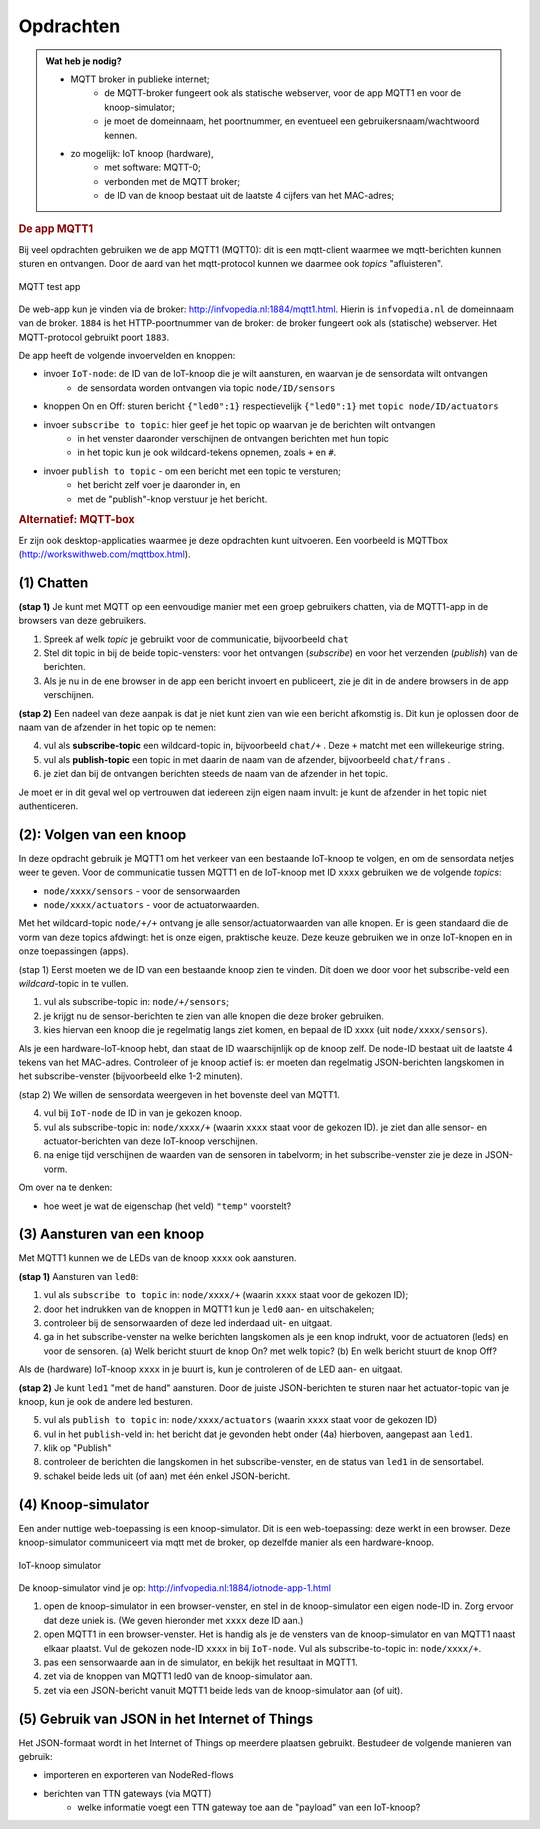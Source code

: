 **********
Opdrachten
**********

.. bij mqtt

.. admonition:: Wat heb je nodig?

  * MQTT broker in publieke internet;
      * de MQTT-broker fungeert ook als statische webserver,
        voor de app MQTT1 en voor de knoop-simulator;
      * je moet de domeinnaam, het poortnummer, en eventueel een gebruikersnaam/wachtwoord kennen.
  * zo mogelijk: IoT knoop (hardware),
      * met software: MQTT-0;
      * verbonden met de MQTT broker;
      * de ID van de knoop bestaat uit de laatste 4 cijfers van het MAC-adres;

.. rubric:: De app MQTT1

Bij veel opdrachten gebruiken we de app MQTT1 (MQTT0):
dit is een mqtt-client waarmee we mqtt-berichten kunnen sturen en ontvangen.
Door de aard van het mqtt-protocol kunnen we daarmee ook *topics* "afluisteren".

.. figure:: IoT-mqtt0-app.png
   :width: 400 px
   :align: center

   MQTT test app

De  web-app kun je vinden via de broker: http://infvopedia.nl:1884/mqtt1.html.
Hierin is ``infvopedia.nl`` de domeinnaam van de broker.
``1884`` is het HTTP-poortnummer van de broker: de broker fungeert ook als (statische) webserver.
Het MQTT-protocol gebruikt poort ``1883``.

De app heeft de volgende invoervelden en knoppen:

* invoer ``IoT-node``: de ID van de IoT-knoop die je wilt aansturen, en waarvan je de sensordata wilt ontvangen
    * de sensordata worden ontvangen via topic ``node/ID/sensors``
* knoppen On en Off: sturen bericht ``{"led0":1}`` respectievelijk ``{"led0":1}`` met ``topic node/ID/actuators``
* invoer ``subscribe to topic``: hier geef je het topic op waarvan je de berichten wilt ontvangen
    * in het venster daaronder verschijnen de ontvangen berichten met hun topic
    * in het topic kun je ook wildcard-tekens opnemen, zoals ``+`` en ``#``.
* invoer ``publish to topic`` - om een bericht met een topic te versturen;
    * het bericht zelf voer je daaronder in, en
    * met de "publish"-knop verstuur je het bericht.


.. rubric:: Alternatief: MQTT-box

Er zijn ook desktop-applicaties waarmee je deze opdrachten kunt uitvoeren.
Een voorbeeld is MQTTbox (http://workswithweb.com/mqttbox.html).

(1) Chatten
-----------

**(stap 1)** Je kunt met MQTT op een eenvoudige manier met een groep gebruikers chatten,
via de MQTT1-app in de browsers van deze gebruikers.

1. Spreek af welk *topic* je gebruikt voor de communicatie, bijvoorbeeld ``chat``
2. Stel dit topic in bij de beide topic-vensters: voor het ontvangen (*subscribe*)
   en voor het verzenden (*publish*) van de berichten.
3. Als je nu in de ene browser in de app een bericht invoert en publiceert,
   zie je dit in de andere browsers in de app verschijnen.

**(stap 2)** Een nadeel van deze aanpak is dat je niet kunt zien van wie een bericht afkomstig is.
Dit kun je oplossen door de naam van de afzender in het topic op te nemen:

4. vul als **subscribe-topic** een wildcard-topic in, bijvoorbeeld ``chat/+`` .
   Deze ``+`` matcht met een willekeurige string.
5. vul als **publish-topic** een topic in met daarin de naam van de afzender,
   bijvoorbeeld ``chat/frans`` .
6. je ziet dan bij de ontvangen berichten steeds de naam van de afzender in het topic.

Je moet er in dit geval wel op vertrouwen dat iedereen zijn eigen naam invult:
je kunt de afzender in het topic niet authenticeren.

(2): Volgen van een knoop
-------------------------

In deze opdracht gebruik je MQTT1 om het verkeer van een bestaande IoT-knoop te volgen,
en om de sensordata netjes weer te geven.
Voor de communicatie tussen MQTT1 en de IoT-knoop met ID ``xxxx`` gebruiken we de volgende *topics*:

* ``node/xxxx/sensors`` - voor de sensorwaarden
* ``node/xxxx/actuators`` - voor de actuatorwaarden.

Met het wildcard-topic ``node/+/+`` ontvang je alle sensor/actuatorwaarden van alle knopen.
Er is geen standaard die de vorm van deze topics afdwingt: het is onze eigen, praktische keuze.
Deze keuze gebruiken we in onze IoT-knopen en in onze toepassingen (apps).

(stap 1) Eerst moeten we de ID van een bestaande knoop zien te vinden.
Dit doen we door voor het subscribe-veld een *wildcard*-topic in te vullen.

1. vul als subscribe-topic in: ``node/+/sensors``;
2. je krijgt nu de sensor-berichten te zien van alle knopen die deze broker gebruiken.
3. kies hiervan een knoop die je regelmatig langs ziet komen, en bepaal de ID xxxx (uit ``node/xxxx/sensors``).

Als je een hardware-IoT-knoop hebt, dan staat de ID waarschijnlijk op de knoop zelf.
De node-ID bestaat uit de laatste 4 tekens van het MAC-adres.
Controleer of je knoop actief is: er moeten dan regelmatig JSON-berichten langskomen in het subscribe-venster
(bijvoorbeeld elke 1-2 minuten).

(stap 2) We willen de sensordata weergeven in het bovenste deel van MQTT1.

4. vul bij ``IoT-node`` de ID in van je gekozen knoop.
5. vul als subscribe-topic in: ``node/xxxx/+`` (waarin ``xxxx`` staat voor de gekozen ID).
   je ziet dan alle sensor- en actuator-berichten van deze IoT-knoop verschijnen.
6. na enige tijd verschijnen de waarden van de sensoren in tabelvorm;
   in het subscribe-venster zie je deze in JSON-vorm.

Om over na te denken:

* hoe weet je wat de eigenschap (het veld) ``"temp"`` voorstelt?

(3) Aansturen van een knoop
---------------------------

Met MQTT1 kunnen we de LEDs van de knoop ``xxxx`` ook aansturen.

**(stap 1)** Aansturen van ``led0``:

1. vul als ``subscribe to topic`` in: ``node/xxxx/+`` (waarin ``xxxx`` staat voor de gekozen ID);
2. door het indrukken van de knoppen in MQTT1 kun je ``led0`` aan- en uitschakelen;
3. controleer bij de sensorwaarden of deze led inderdaad uit- en uitgaat.
4. ga in het subscribe-venster na welke berichten langskomen als je een knop indrukt,
   voor de actuatoren (leds) en voor de sensoren.
   (a) Welk bericht stuurt de knop On? met welk topic?
   (b) En welk bericht stuurt de knop Off?

Als de (hardware) IoT-knoop ``xxxx`` in je buurt is, kun je controleren of de LED aan- en uitgaat.

**(stap 2)** Je kunt ``led1`` "met de hand" aansturen.
Door de juiste JSON-berichten te sturen naar het actuator-topic van je knoop,
kun je ook de andere led besturen.

5. vul als ``publish to topic`` in: ``node/xxxx/actuators`` (waarin ``xxxx`` staat voor de gekozen ID)
6. vul in het ``publish``-veld in: het bericht dat je gevonden hebt onder (4a) hierboven,
   aangepast aan ``led1``.
7. klik op "Publish"
8. controleer de berichten die langskomen in het subscribe-venster,
   en de status van ``led1`` in de sensortabel.
9. schakel beide leds uit (of aan) met één enkel JSON-bericht.

(4) Knoop-simulator
-------------------

Een ander nuttige web-toepassing is een knoop-simulator.
Dit is een web-toepassing: deze werkt in een browser.
Deze knoop-simulator communiceert via mqtt met de broker,
op dezelfde manier als een hardware-knoop.

.. figure:: Iotnode-simulator-0.png
   :width: 400 px
   :align: center

   IoT-knoop simulator

De knoop-simulator vind je op: http://infvopedia.nl:1884/iotnode-app-1.html

1. open de knoop-simulator in een browser-venster, en
   stel in de knoop-simulator een eigen node-ID in.
   Zorg ervoor dat deze uniek is.
   (We geven hieronder met ``xxxx`` deze ID aan.)
2. open MQTT1 in een browser-venster.
   Het is handig als je de vensters van de knoop-simulator en van MQTT1 naast elkaar plaatst.
   Vul de gekozen node-ID ``xxxx`` in bij ``IoT-node``.
   Vul als subscribe-to-topic in: ``node/xxxx/+``.
3. pas een sensorwaarde aan in de simulator, en bekijk het resultaat in MQTT1.
4. zet via de knoppen van MQTT1 led0 van de knoop-simulator aan.
5. zet via een JSON-bericht vanuit MQTT1 beide leds van de knoop-simulator aan (of uit).


(5) Gebruik van JSON in het Internet of Things
----------------------------------------------

.. todo::

    nog aanvullen

Het JSON-formaat wordt in het Internet of Things op meerdere plaatsen gebruikt.
Bestudeer de volgende manieren van gebruik:

* importeren en exporteren van NodeRed-flows
* berichten van TTN gateways (via MQTT)
    * welke informatie voegt een TTN gateway toe aan de "payload" van een IoT-knoop?
